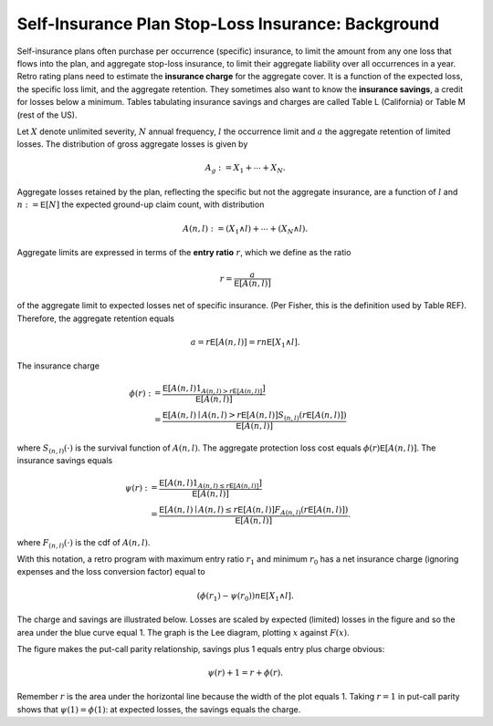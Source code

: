 
.. _ir stop loss:

Self-Insurance Plan Stop-Loss Insurance: Background
=====================================================

Self-insurance plans often purchase per occurrence (specific) insurance, to
limit the amount from any one loss that flows into the plan, and aggregate
stop-loss insurance, to limit their aggregate liability over all occurrences
in a year. Retro rating plans need to estimate the **insurance charge** for
the aggregate cover. It is a function of the expected loss, the specific loss
limit, and the aggregate retention. They sometimes also want to know
the **insurance savings**, a credit for losses below a minimum. Tables
tabulating insurance savings and charges are called Table L (California) or
Table M (rest of the US).

Let :math:`X` denote unlimited severity, :math:`N` annual frequency, :math:`l`
the occurrence limit and :math:`a` the aggregate retention of limited losses.
The distribution of gross aggregate losses is given by

.. math::
    A_g := X_1 + \cdots + X_N.

Aggregate losses retained by the plan, reflecting the specific but not the
aggregate insurance, are a function of :math:`l` and :math:`n:=\mathsf E
[N]` the expected ground-up claim count, with distribution

.. math::
    A(n, l) := (X_1 \wedge l) + \cdots + (X_N \wedge l).

Aggregate limits are expressed in terms of the **entry ratio** :math:`r`,
which we define as the ratio

.. math::

    r = \frac{a}{\mathsf E[A(n,l)]}

of the aggregate limit to expected losses net of specific insurance.
(Per Fisher, this is the definition used by Table REF). Therefore, the aggregate
retention equals

.. math::

    a = r\mathsf E[A(n, l)] = rn\mathsf E[X_1 \wedge l].

The insurance charge

.. math::

    \phi(r):&= \frac{\mathsf E\left[A(n, l) 1_{A(n, l) > r\mathsf E[A(n,l)]}\right]}{\mathsf E[A(n,l)]} \\
    &=\frac{\mathsf E\left[A(n, l) \mid A(n, l) > r\mathsf E[A(n,l)\right] S_{(n, l)}(r\mathsf E[A(n,l)])}{\mathsf E[A(n,l)]}

where :math:`S_{(n, l)}(\cdot)` is the survival function of :math:`A(n,l)`.
The aggregate protection loss cost equals :math:`\phi(r)\mathsf E[A(n,l)]`. The insurance
savings equals

.. math::

    \psi(r):&= \frac{\mathsf E\left[A(n, l) 1_{A(n, l) \le r\mathsf E[A(n,l)]}\right]}{\mathsf E[A(n,l)]} \\
     &= \frac{\mathsf E\left[A(n, l) \mid A(n, l) \le r\mathsf E[A(n,l)\right] F_{A(n, l)}(r\mathsf E[A(n,l)])}{\mathsf E[A(n,l)]}.

where :math:`F_{(n, l)}(\cdot)` is the cdf of :math:`A(n,l)`.

With this notation, a retro program with maximum entry ratio :math:`r_1` and minimum :math:`r_0`
has a net insurance charge (ignoring expenses and the loss conversion factor) equal to

.. math::

    (\phi(r_1) - \psi(r_0)) n\mathsf E[X_1 \wedge l].

The charge and savings are illustrated below. Losses are scaled by expected
(limited) losses in the figure and so the area under the blue curve equal 1.
The graph is the Lee diagram, plotting :math:`x` against :math:`F(x)`.

.. ipython:: python
    :okwarning:

    from aggregate.extensions.figures import savings_charge
    @savefig ir_savings_exp.png scale=20
    savings_charge();

The figure makes the put-call parity relationship, savings plus 1 equals entry
plus charge obvious:

.. math::
    \psi(r) + 1 = r + \phi(r).

Remember :math:`r` is the area under the horizontal line because the width of
the plot equals 1. Taking :math:`r=1` in put-call parity shows
that :math:`\psi(1)=\phi(1)`: at expected losses, the savings equals the
charge.
